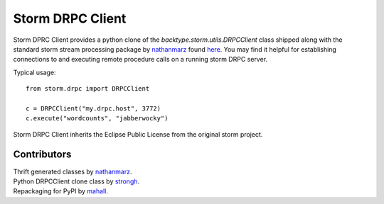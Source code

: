 =================
Storm DRPC Client
=================

Storm DPRC Client provides a python clone of the
`backtype.storm.utils.DRPCClient` class shipped along with the
standard storm stream processing package by nathanmarz_ found
here_. You may find it helpful for establishing connections to
and executing remote procedure calls on a running storm DRPC
server.

Typical usage::

    from storm.drpc import DRPCClient

    c = DRPCClient("my.drpc.host", 3772)
    c.execute("wordcounts", "jabberwocky")

Storm DRPC Client inherits the Eclipse Public License from
the original storm project.

Contributors
============

| Thrift generated classes by nathanmarz_.
| Python DRPCClient clone class by strongh_.
| Repackaging for PyPI by mahall_.

.. _nathanmarz: https://github.com/nathanmarz
.. _strongh: https://github.com/strongh
.. _mahall: https://github.com/mahall
.. _here: https://github.com/nathanmarz/storm
